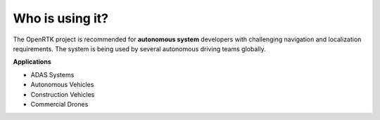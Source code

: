 Who is using it?
================

The OpenRTK project is recommended for **autonomous system** developers with challenging navigation and localization requirements.  
The system is being used by several autonomous driving teams globally.

**Applications**

* ADAS Systems
* Autonomous Vehicles
* Construction Vehicles
* Commercial Drones

.. contents:: Contents
    :local:

.. image:: ../media/whouseit.jpg